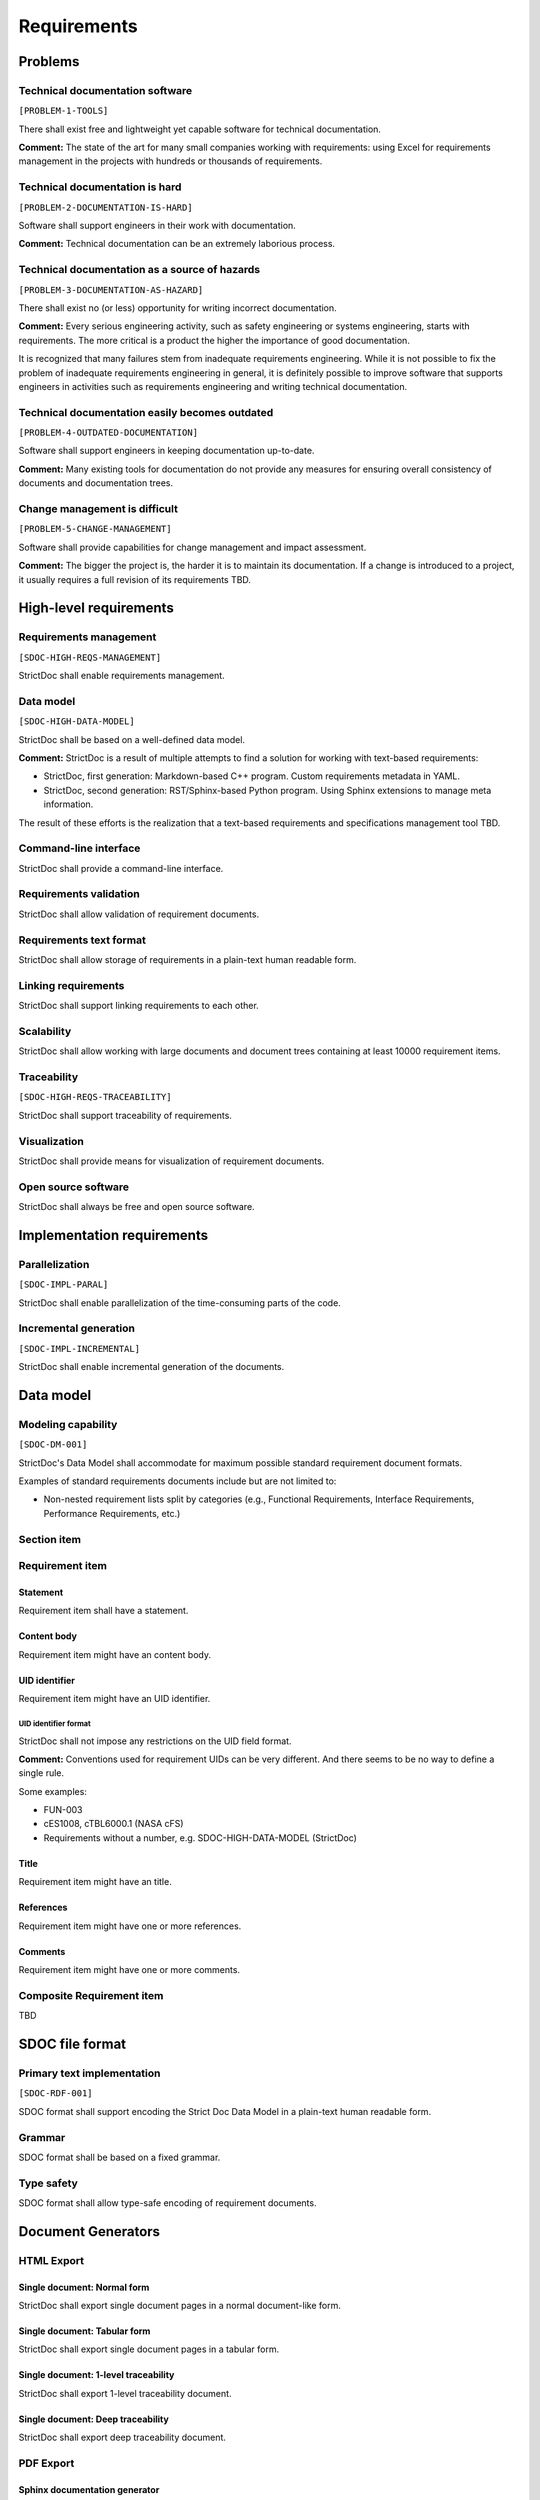 Requirements
$$$$$$$$$$$$

Problems
========

Technical documentation software
--------------------------------

``[PROBLEM-1-TOOLS]``

There shall exist free and lightweight yet capable software for technical
documentation.

**Comment:** The state of the art for many small companies working with
requirements: using Excel for requirements management in the projects with
hundreds or thousands of requirements.

Technical documentation is hard
-------------------------------

``[PROBLEM-2-DOCUMENTATION-IS-HARD]``

Software shall support engineers in their work with documentation.

**Comment:** Technical documentation can be an extremely laborious process.

Technical documentation as a source of hazards
----------------------------------------------

``[PROBLEM-3-DOCUMENTATION-AS-HAZARD]``

There shall exist no (or less) opportunity for writing incorrect documentation.

**Comment:** Every serious engineering activity, such as safety engineering or systems
engineering, starts with requirements. The more critical is a product the higher
the importance of good documentation.

It is recognized that many failures stem from inadequate requirements
engineering. While it is not possible to fix the problem of inadequate
requirements engineering in general, it is definitely possible to improve
software that supports engineers in activities such as requirements engineering
and writing technical documentation.

Technical documentation easily becomes outdated
-----------------------------------------------

``[PROBLEM-4-OUTDATED-DOCUMENTATION]``

Software shall support engineers in keeping documentation up-to-date.

**Comment:** Many existing tools for documentation do not provide any measures for
ensuring overall consistency of documents and documentation trees.

Change management is difficult
------------------------------

``[PROBLEM-5-CHANGE-MANAGEMENT]``

Software shall provide capabilities for change management and impact assessment.

**Comment:** The bigger the project is, the harder it is to maintain its documentation.
If a change is introduced to a project, it usually requires a full revision
of its requirements TBD.

High-level requirements
=======================

Requirements management
-----------------------

``[SDOC-HIGH-REQS-MANAGEMENT]``

StrictDoc shall enable requirements management.

Data model
----------

``[SDOC-HIGH-DATA-MODEL]``

StrictDoc shall be based on a well-defined data model.

**Comment:** StrictDoc is a result of multiple attempts to find a solution for working with
text-based requirements:

- StrictDoc, first generation: Markdown-based C++ program. Custom requirements
  metadata in YAML.
- StrictDoc, second generation: RST/Sphinx-based Python program. Using Sphinx
  extensions to manage meta information.

The result of these efforts is the realization that a text-based requirements
and specifications management tool TBD.

Command-line interface
----------------------

StrictDoc shall provide a command-line interface.

Requirements validation
-----------------------

StrictDoc shall allow validation of requirement documents.

Requirements text format
------------------------

StrictDoc shall allow storage of requirements in a plain-text human readable form.

Linking requirements
--------------------

StrictDoc shall support linking requirements to each other.

Scalability
-----------

StrictDoc shall allow working with large documents and document trees containing at least 10000 requirement items.

Traceability
------------

``[SDOC-HIGH-REQS-TRACEABILITY]``

StrictDoc shall support traceability of requirements.

Visualization
-------------

StrictDoc shall provide means for visualization of requirement documents.

Open source software
--------------------

StrictDoc shall always be free and open source software.

Implementation requirements
===========================

Parallelization
---------------

``[SDOC-IMPL-PARAL]``

StrictDoc shall enable parallelization of the time-consuming parts of the code.

Incremental generation
----------------------

``[SDOC-IMPL-INCREMENTAL]``

StrictDoc shall enable incremental generation of the documents.

Data model
==========

Modeling capability
-------------------

``[SDOC-DM-001]``

StrictDoc's Data Model shall accommodate for maximum possible standard requirement document formats.


Examples of standard requirements documents include but are not limited to:

- Non-nested requirement lists split by categories
  (e.g., Functional Requirements, Interface Requirements, Performance Requirements, etc.)

Section item
------------

Requirement item
----------------

Statement
~~~~~~~~~

Requirement item shall have a statement.

Content body
~~~~~~~~~~~~

Requirement item might have an content body.

UID identifier
~~~~~~~~~~~~~~

Requirement item might have an UID identifier.

UID identifier format
^^^^^^^^^^^^^^^^^^^^^

StrictDoc shall not impose any restrictions on the UID field format.

**Comment:** Conventions used for requirement UIDs can be very different. And there seems to
be no way to define a single rule.

Some examples:

- FUN-003
- cES1008, cTBL6000.1 (NASA cFS)
- Requirements without a number, e.g. SDOC-HIGH-DATA-MODEL (StrictDoc)

Title
~~~~~

Requirement item might have an title.

References
~~~~~~~~~~

Requirement item might have one or more references.

Comments
~~~~~~~~

Requirement item might have one or more comments.

Composite Requirement item
--------------------------

TBD

SDOC file format
================

Primary text implementation
---------------------------

``[SDOC-RDF-001]``

SDOC format shall support encoding the Strict Doc Data Model in a plain-text human readable form.

Grammar
-------

SDOC format shall be based on a fixed grammar.

Type safety
-----------

SDOC format shall allow type-safe encoding of requirement documents.

Document Generators
===================

HTML Export
-----------

Single document: Normal form
~~~~~~~~~~~~~~~~~~~~~~~~~~~~

StrictDoc shall export single document pages in a normal document-like form.

Single document: Tabular form
~~~~~~~~~~~~~~~~~~~~~~~~~~~~~

StrictDoc shall export single document pages in a tabular form.

Single document: 1-level traceability
~~~~~~~~~~~~~~~~~~~~~~~~~~~~~~~~~~~~~

StrictDoc shall export 1-level traceability document.

Single document: Deep traceability
~~~~~~~~~~~~~~~~~~~~~~~~~~~~~~~~~~

StrictDoc shall export deep traceability document.

PDF Export
----------

Sphinx documentation generator
~~~~~~~~~~~~~~~~~~~~~~~~~~~~~~

StrictDoc shall support exporting documents to Sphinx/RST format.

